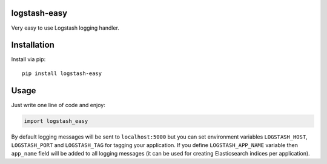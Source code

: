 logstash-easy
=============

.. image:: https://img.shields.io/pypi/dm/logstash-easy.svg?maxAge=2592000
   :target: https://pypi.python.org/pypi/logstash-easy

.. image:: https://img.shields.io/pypi/v/logstash-easy.svg?maxAge=2592000
   :target: https://pypi.python.org/pypi/logstash-easy

.. image:: https://img.shields.io/pypi/pyversions/logstash-easy.svg?maxAge=2592000
   :target: https://pypi.python.org/pypi/logstash-easy

.. image:: https://img.shields.io/badge/license-MIT-blue.svg?maxAge=2592000
   :target: https://raw.githubusercontent.com/Fatal1ty/logstash_easy/master/LICENSE

Very easy to use Logstash logging handler.

Installation
============

Install via pip:

::

        pip install logstash-easy

Usage
=====

Just write one line of code and enjoy:

.. code:: python

        import logstash_easy

By default logging messages will be sent to ``localhost:5000`` but you
can set environment variables ``LOGSTASH_HOST``, ``LOGSTASH_PORT`` and
``LOGSTASH_TAG`` for tagging your application.  If you define
``LOGSTASH_APP_NAME`` variable then ``app_name`` field will be added
to all logging messages (it can be used for creating Elasticsearch
indices per application).